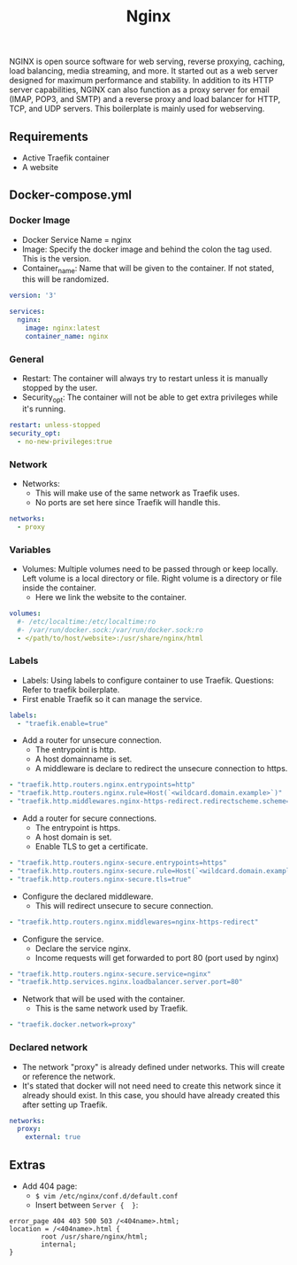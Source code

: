 #+title: Nginx
#+property: header-args :tangle docker-compose.yml

NGINX is open source software for web serving, reverse proxying, caching, load balancing, media streaming, and more. It started out as a web server designed for maximum performance and stability. In addition to its HTTP server capabilities, NGINX can also function as a proxy server for email (IMAP, POP3, and SMTP) and a reverse proxy and load balancer for HTTP, TCP, and UDP servers.
This boilerplate is mainly used for webserving.

** Requirements

- Active Traefik container
- A website

** Docker-compose.yml
*** Docker Image

- Docker Service Name = nginx
- Image: Specify the docker image and behind the colon the tag used. This is the version.
- Container_name: Name that will be given to the container. If not stated, this will be randomized.

#+begin_src yaml
version: '3'

services:
  nginx:
    image: nginx:latest
    container_name: nginx
#+end_src

*** General

- Restart: The container will always try to restart unless it is manually stopped by the user.
- Security_opt: The container will not be able to get extra privileges while it's running.

#+begin_src yaml
    restart: unless-stopped
    security_opt:
      - no-new-privileges:true
#+end_src

*** Network

- Networks:
  - This will make use of the same network as Traefik uses.
  - No ports are set here since Traefik will handle this.

#+begin_src yaml
    networks:
      - proxy
#+end_src

*** Variables

- Volumes: Multiple volumes need to be passed through or keep locally. Left volume is a local directory or file. Right volume is a directory or file inside the container.
  - Here we link the website to the container.

#+begin_src yaml
    volumes:
      #- /etc/localtime:/etc/localtime:ro
      #- /var/run/docker.sock:/var/run/docker.sock:ro
      - </path/to/host/website>:/usr/share/nginx/html
#+end_src

*** Labels

- Labels: Using labels to configure container to use Traefik. Questions: Refer to traefik boilerplate.
- First enable Traefik so it can manage the service.
#+begin_src yaml
    labels:
      - "traefik.enable=true"
#+end_src
- Add a router for unsecure connection.
  - The entrypoint is http.
  - A host domainname is set.
  - A middleware is declare to redirect the unsecure connection to https.
#+begin_src yaml
      - "traefik.http.routers.nginx.entrypoints=http"
      - "traefik.http.routers.nginx.rule=Host(`<wildcard.domain.example>`)"
      - "traefik.http.middlewares.nginx-https-redirect.redirectscheme.scheme=https"
#+end_src
- Add a router for secure connections.
  - The entrypoint is https.
  - A host domain is set.
  - Enable TLS to get a certificate.
#+begin_src yaml
      - "traefik.http.routers.nginx-secure.entrypoints=https"
      - "traefik.http.routers.nginx-secure.rule=Host(`<wildcard.domain.example>`)"
      - "traefik.http.routers.nginx-secure.tls=true"
#+end_src
- Configure the declared middleware.
  - This will redirect unsecure to secure connection.
#+begin_src yaml
      - "traefik.http.routers.nginx.middlewares=nginx-https-redirect"
#+end_src
- Configure the service.
  - Declare the service nginx.
  - Income requests will get forwarded to port 80 (port used by nginx)
#+begin_src yaml
      - "traefik.http.routers.nginx-secure.service=nginx"
      - "traefik.http.services.nginx.loadbalancer.server.port=80"
#+end_src
- Network that will be used with the container.
  - This is the same network used by Traefik.
#+begin_src yaml
      - "traefik.docker.network=proxy"
#+end_src

*** Declared network

- The network "proxy" is already defined under networks. This will create or reference the network.
- It's stated that docker will not need need to create this network since it already should exist. In this case, you should have already created this after setting up Traefik.

#+begin_src yaml
networks:
  proxy:
    external: true
#+end_src

** Extras
- Add 404 page:
  - ~$ vim /etc/nginx/conf.d/default.conf~
  - Insert between ~Server {  }~:
#+begin_src
error_page 404 403 500 503 /<404name>.html;
location = /<404name>.html {
        root /usr/share/nginx/html;
        internal;
}
#+end_src
